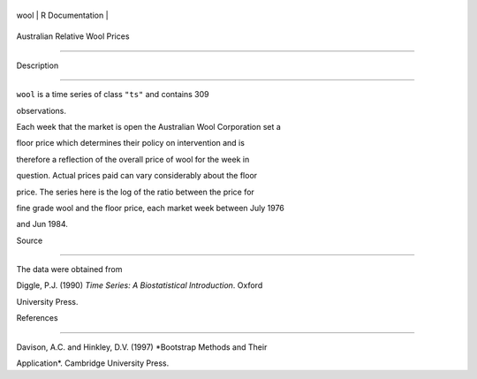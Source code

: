 +--------+-------------------+
| wool   | R Documentation   |
+--------+-------------------+

Australian Relative Wool Prices
-------------------------------

Description
~~~~~~~~~~~

``wool`` is a time series of class ``"ts"`` and contains 309
observations.

Each week that the market is open the Australian Wool Corporation set a
floor price which determines their policy on intervention and is
therefore a reflection of the overall price of wool for the week in
question. Actual prices paid can vary considerably about the floor
price. The series here is the log of the ratio between the price for
fine grade wool and the floor price, each market week between July 1976
and Jun 1984.

Source
~~~~~~

The data were obtained from

Diggle, P.J. (1990) *Time Series: A Biostatistical Introduction*. Oxford
University Press.

References
~~~~~~~~~~

Davison, A.C. and Hinkley, D.V. (1997) *Bootstrap Methods and Their
Application*. Cambridge University Press.
